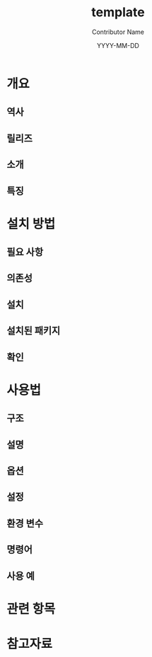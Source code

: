 #+TITLE: template
#+AUTHOR: Contributor Name
#+EMAIL: dongsoolee8@gmail.com
#+DATE: YYYY-MM-DD

* 개요
  :PROPERTIES: 
  :CUSTOM_ID: overview
  :LANG: ko
  :END:      

** 역사
  :PROPERTIES: 
  :CUSTOM_ID: history
  :LANG: ko
  :END:    

** 릴리즈
  :PROPERTIES: 
  :CUSTOM_ID: releases
  :LANG: ko
  :END:    

** 소개
  :PROPERTIES: 
  :CUSTOM_ID: introduction
  :LANG: ko
  :END:    

** 특징
  :PROPERTIES: 
  :CUSTOM_ID: characteristic
  :LANG: ko
  :END:    

* 설치 방법
  :PROPERTIES: 
  :CUSTOM_ID: how-to-install
  :LANG: ko
  :END:      

** 필요 사항
   :PROPERTIES: 
   :CUSTOM_ID: prerequisites
   :LANG: ko
   :END:      

** 의존성
   :PROPERTIES: 
   :CUSTOM_ID: dependencies
   :LANG: ko
   :END:      

** 설치
  :PROPERTIES: 
  :CUSTOM_ID: install
  :LANG: ko
  :END:      

** 설치된 패키지
   :PROPERTIES: 
   :CUSTOM_ID: packages
   :LANG: ko
   :END:      

** 확인
   :PROPERTIES: 
   :CUSTOM_ID: check
   :LANG: ko
   :END:      

* 사용법
  :PROPERTIES: 
  :CUSTOM_ID: usage
  :LANG: ko
  :END:      

** 구조
   :PROPERTIES: 
   :CUSTOM_ID: syntax
   :LANG: ko
   :END:      

** 설명
   :PROPERTIES: 
   :CUSTOM_ID: description
   :LANG: ko
   :END:      

** 옵션
   :PROPERTIES: 
   :CUSTOM_ID: options
   :LANG: ko
   :END:      

** 설정
   :PROPERTIES: 
   :CUSTOM_ID: configuration
   :LANG: ko
   :END:      

** 환경 변수
   :PROPERTIES: 
   :CUSTOM_ID: environment-variables
   :LANG: ko
   :END:      

** 명령어
   :PROPERTIES: 
   :CUSTOM_ID: commands
   :LANG: ko
   :END:      

** 사용 예
   :PROPERTIES: 
   :CUSTOM_ID: examples
   :LANG: ko
   :END:      

* 관련 항목
  :PROPERTIES: 
  :CUSTOM_ID: seealso
  :LANG: ko
  :END:      

* 참고자료
  :PROPERTIES: 
  :CUSTOM_ID: references
  :LANG: ko
  :END:      
